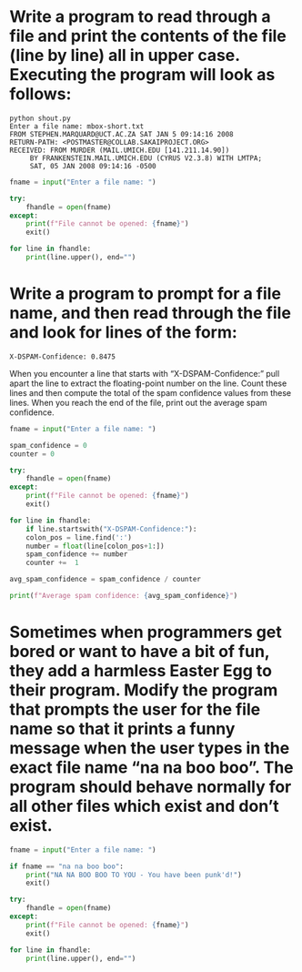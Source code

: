 * Write a program to read through a file and print the contents of the file (line by line) all in upper case. Executing the program will look as follows:

#+begin_src 
python shout.py
Enter a file name: mbox-short.txt
FROM STEPHEN.MARQUARD@UCT.AC.ZA SAT JAN 5 09:14:16 2008
RETURN-PATH: <POSTMASTER@COLLAB.SAKAIPROJECT.ORG>
RECEIVED: FROM MURDER (MAIL.UMICH.EDU [141.211.14.90])
     BY FRANKENSTEIN.MAIL.UMICH.EDU (CYRUS V2.3.8) WITH LMTPA;
     SAT, 05 JAN 2008 09:14:16 -0500
#+end_src

#+begin_src python
  fname = input("Enter a file name: ")

  try:
      fhandle = open(fname)
  except:
      print(f"File cannot be opened: {fname}")
      exit()

  for line in fhandle:
      print(line.upper(), end="")
#+end_src

* Write a program to prompt for a file name, and then read  through the file and look for lines of the form:

: X-DSPAM-Confidence: 0.8475

When you encounter a line that starts with “X-DSPAM-Confidence:”
pull apart the line to extract the floating-point number on the line. Count these lines and then compute the total of the spam confidence values from these lines. When you reach the end of the file, print out the average spam confidence.

#+begin_src python
  fname = input("Enter a file name: ")

  spam_confidence = 0
  counter = 0

  try:
      fhandle = open(fname)
  except:
      print(f"File cannot be opened: {fname}")
      exit()

  for line in fhandle:
      if line.startswith("X-DSPAM-Confidence:"):
	  colon_pos = line.find(':')
	  number = float(line[colon_pos+1:])
	  spam_confidence += number
	  counter +=  1

  avg_spam_confidence = spam_confidence / counter

  print(f"Average spam confidence: {avg_spam_confidence}")
#+end_src

* Sometimes when programmers get bored or want to have a bit of fun, they add a harmless Easter Egg to their program. Modify the program that prompts the user for the file name so that it prints a funny message when the user types in the exact file name “na na boo boo”. The program should behave normally for all other files which exist and don’t exist.

#+begin_src python
  fname = input("Enter a file name: ")

  if fname == "na na boo boo":
      print("NA NA BOO BOO TO YOU - You have been punk'd!")
      exit()

  try:
      fhandle = open(fname)
  except:
      print(f"File cannot be opened: {fname}")
      exit()
    
  for line in fhandle:
      print(line.upper(), end="")
#+end_src

